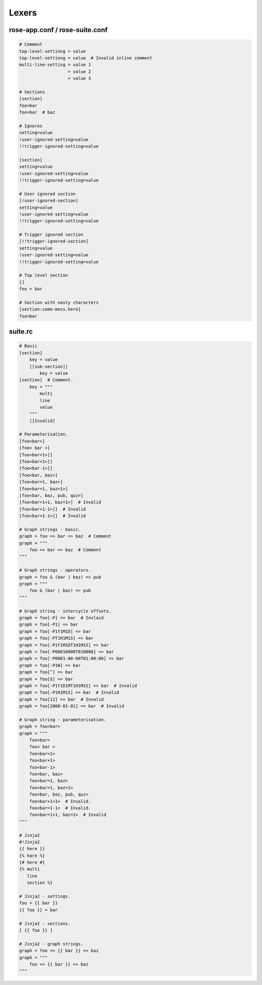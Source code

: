 Lexers
======


rose-app.conf / rose-suite.conf
-------------------------------

.. only:: builder_html

    More complex example: `mi-ai111_rose`_

    .. _mi-ai111_rose: ../_static/snippets/mi-ai111-gl-um-fcst-rose-app.conf

.. code-block:: rose

   # Comment
   top-level-settinng = value
   top-level-settinng = value  # Invalid inline comment
   multi-line-setting = value 1
                      = value 2
                      = value 3

   # Sections
   [section]
   foo=bar
   foo=bar  # baz

   # Ignores
   setting=value
   !user-ignored-setting=value
   !!trigger-ignored-setting=value

   [section]
   setting=value
   !user-ignored-setting=value
   !!trigger-ignored-setting=value

   # User ignored section
   [!user-ignored-section]
   setting=value
   !user-ignored-setting=value
   !!trigger-ignored-setting=value

   # Trigger ignored section
   [!!trigger-ignored-section]
   setting=value
   !user-ignored-setting=value
   !!trigger-ignored-setting=value

   # Top level section
   []
   foo = bar

   # Section with nasty characters
   [section:some-mess.here]
   foo=bar


suite.rc
--------

.. only:: builder_html

   More complex example: `mi-ai111_cylc`_

   .. _mi-ai111_cylc: ../_static/snippets/mi-ai111-suite-rc.html

.. code-block:: cylc

   # Basic
   [section]
       key = value
       [[sub-section]]
           key = value
   [section]  # Comment.
       key = """
           multi
           line
           value
       """
       [[Invalid]

   # Parameterisation.
   [foo<bar>]
   [foo< bar >]
   [foo<bar=1>]]
   [foo<bar+1>]]
   [foo<bar-1>]]
   [foo<bar, baz>]
   [foo<bar=1, baz>]
   [foo<bar=1, baz=1>]
   [foo<bar, baz, pub, quz>]
   [foo<bar=1+1, baz=1>]  # Invalid
   [foo<bar+1-1>]]  # Invalid
   [foo<bar=1-1>]]  # Invalid

   # Graph strings - basic.
   graph = foo => bar => baz  # Comment
   graph = """
       foo => bar => baz  # Comment
   """

   # Graph strings - operators.
   graph = foo & (bar | baz) => pub
   graph = """
       foo & (bar | baz) => pub
   """

   # Graph string - intercycle offsets.
   graph = foo[-P] => bar  # Invlaid
   graph = foo[-P1] => bar
   graph = foo[-P1Y1M1D] => bar
   graph = foo[-PT1H1M1S] => bar
   graph = foo[-P1Y1M1DT1H1M1S] => bar
   graph = foo[-P00010000T010000] => bar
   graph = foo[-P0001-00-00T01:00:00] => bar
   graph = foo[-P1W] => bar
   graph = foo[^] => bar
   graph = foo[$] => bar
   graph = foo[-P1Y1D1MT1H1M1S] => bar  # Invalid
   graph = foo[-P1H1M1S] => bar  # Invalid
   graph = foo[12] => bar  # Invalid
   graph = foo[2000-01-01] => bar  # Invalid

   # Graph string - parameterisation.
   graph = foo<bar>
   graph = """
       foo<bar>
       foo< bar >
       foo<bar=1>
       foo<bar+1>
       foo<bar-1>
       foo<bar, baz>
       foo<bar=1, baz>
       foo<bar=1, baz=1>
       foo<bar, baz, pub, quz>
       foo<bar+1+1>  # Invalid.
       foo<bar=1-1>  # Invalid.
       foo<bar=1+1, baz=1>  # Invalid
   """

   # Jinja2
   #!Jinja2
   {{ here }}
   {% hare %}
   {# here #}
   {% multi
      line
      section %}

   # Jinja2 - settings.
   foo = {{ bar }}
   {{ foo }} = bar

   # Jinja2 - sections.
   [ {{ foo }} ]

   # Jinja2 - graph strings.
   graph = foo => {{ bar }} => baz
   graph = """
       foo => {{ bar }} => baz
   """

